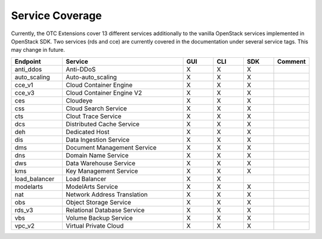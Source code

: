 Service Coverage
================

Currently, the OTC Extensions cover 13 different services additionally
to the vanilla OpenStack services implemented in OpenStack SDK. Two
services (rds and cce) are currently covered in the documentation
under several service tags. This may change in future.

.. list-table::
    :name: service-coverage
    :widths: 50 120 30 30 30 30
    :header-rows: 1

    * - Endpoint
      - Service
      - GUI
      - CLI
      - SDK
      - Comment
    * - anti_ddos
      - Anti-DDoS
      - X
      - X
      - X
      -
    * - auto_scaling
      - Auto-auto_scaling
      - X
      - X
      - X
      -
    * - cce_v1
      - Cloud Container Engine
      - X
      - X
      - X
      -
    * - cce_v3
      - Cloud Container Engine V2
      - X
      - X
      - X
      -
    * - ces
      - Cloudeye
      - X
      - X
      - X
      -
    * - css
      - Cloud Search Service
      - X
      - X
      - X
      -
    * - cts
      - Clout Trace Service
      - X
      - X
      - X
      -
    * - dcs
      - Distributed Cache Service
      - X
      - X
      - X
      -
    * - deh
      - Dedicated Host
      - X
      - X
      - X
      -
    * - dis
      - Data Ingestion Service
      - X
      - X
      - X
      -
    * - dms
      - Document Management Service
      - X
      - X
      - X
      -
    * - dns
      - Domain Name Service
      - X
      - X
      - X
      -
    * - dws
      - Data Warehouse Service
      - X
      - X
      - X
      -
    * - kms
      - Key Management Service
      - X
      - X
      - X
      -
    * - load_balancer
      - Load Balancer
      - X
      - X
      -
      -
    * - modelarts
      - ModelArts Service
      - X
      - X
      - X
      -
    * - nat
      - Network Address Translation
      - X
      - X
      - X
      -
    * - obs
      - Object Storage Service
      - X
      - X
      - X
      -
    * - rds_v3
      - Relational Database Service
      - X
      - X
      - X
      -
    * - vbs
      - Volume Backup Service
      - X
      - X
      - X
      -
    * - vpc_v2
      - Virtual Private Cloud
      - X
      - X
      - X
      -
